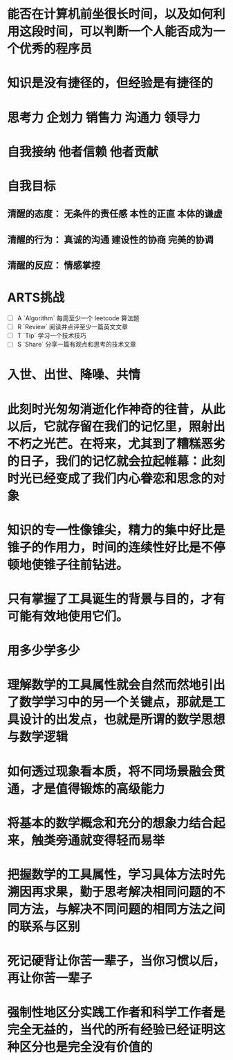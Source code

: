 * 能否在计算机前坐很长时间，以及如何利用这段时间，可以判断一个人能否成为一个优秀的程序员
* 知识是没有捷径的，但经验是有捷径的
* 思考力 企划力 销售力 沟通力 领导力
* 自我接纳   他者信赖  他者贡献
* 自我目标
** 清醒的态度： 无条件的责任感  本性的正直  本体的谦虚
** 清醒的行为： 真诚的沟通 建设性的协商 完美的协调
** 清醒的反应： 情感掌控
* ARTS挑战
+ [ ] A `Algorithm` 每周至少一个 leetcode 算法题
+ [ ] R `Review` 阅读并点评至少一篇英文文章
+ [ ] T `Tip` 学习一个技术技巧
+ [ ] S `Share` 分享一篇有观点和思考的技术文章
* 入世、出世、降噪、共情
* 此刻时光匆匆消逝化作神奇的往昔，从此以后，它就存留在我们的记忆里，照射出不朽之光芒。在将来，尤其到了糟糕恶劣的日子，我们的记忆就会拉起帷幕：此刻时光已经变成了我们内心眷恋和思念的对象
* 知识的专一性像锥尖，精力的集中好比是锥子的作用力，时间的连续性好比是不停顿地使锥子往前钻进。
* 只有掌握了工具诞生的背景与目的，才有可能有效地使用它们。
* 用多少学多少
* 理解数学的工具属性就会自然而然地引出了数学学习中的另一个关键点，那就是工具设计的出发点，也就是所谓的数学思想与数学逻辑
* 如何透过现象看本质，将不同场景融会贯通，才是值得锻炼的高级能力
* 将基本的数学概念和充分的想象力结合起来，触类旁通就变得轻而易举
* 把握数学的工具属性，学习具体方法时先溯因再求果，勤于思考解决相同问题的不同方法，与解决不同问题的相同方法之间的联系与区别
* 死记硬背让你苦一辈子，当你习惯以后，再让你苦一辈子
* 强制性地区分实践工作者和科学工作者是完全无益的，当代的所有经验已经证明这种区分也是完全没有价值的